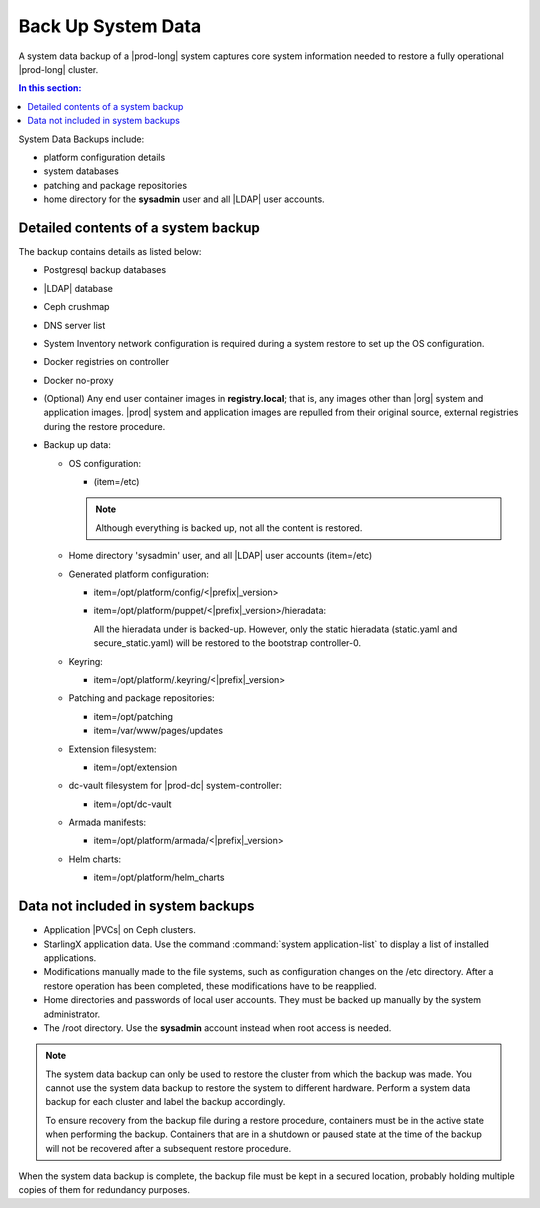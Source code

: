 
.. hgq1552923986183
.. _backing-up-starlingx-system-data:

===================
Back Up System Data
===================

A system data backup of a |prod-long| system captures core system
information needed to restore a fully operational |prod-long| cluster.

.. contents:: In this section:
   :local:
   :depth: 1

.. _backing-up-starlingx-system-data-section-N1002E-N1002B-N10001:

System Data Backups include:

.. _backing-up-starlingx-system-data-ul-enh-3dl-lp:

-   platform configuration details

-   system databases

-   patching and package repositories

-   home directory for the **sysadmin** user and all |LDAP| user accounts.

.. xreflink See |sec-doc|: :ref:`Local LDAP Linux User Accounts
    <local-ldap-linux-user-accounts>` for additional information.

    .. note::
        If there is any change in hardware configuration, for example, new
        NICs, a system backup is required to ensure that there is no
        configuration mismatch after system restore.

.. _backing-up-starlingx-system-data-section-N10089-N1002B-N10001:

------------------------------------
Detailed contents of a system backup
------------------------------------

The backup contains details as listed below:

.. _backing-up-starlingx-system-data-ul-s3t-bz4-kjb:

-   Postgresql backup databases

-   |LDAP| database

-   Ceph crushmap

-   DNS server list

-   System Inventory network configuration is required during a system
    restore to set up the OS configuration.

-   Docker registries on controller

-   Docker no-proxy

-   \(Optional\) Any end user container images in **registry.local**; that
    is, any images other than |org| system and application images.
    |prod| system and application images are repulled from their
    original source, external registries during the restore procedure.

-   Backup up data:

    -   OS configuration:

        -   \(item=/etc\)

        .. note::
            Although everything is backed up, not all the content is restored.

    -   Home directory 'sysadmin' user, and all |LDAP| user accounts
        \(item=/etc\)

    -   Generated platform configuration:

        -   item=/opt/platform/config/<|prefix|\_version>

        -   item=/opt/platform/puppet/<|prefix|\_version>/hieradata:

            All the hieradata under is backed-up. However, only the static
            hieradata \(static.yaml and secure\_static.yaml\) will be
            restored to the bootstrap controller-0.

    -   Keyring:

        -   item=/opt/platform/.keyring/<|prefix|\_version>

    -   Patching and package repositories:

        -   item=/opt/patching

        -   item=/var/www/pages/updates

    -   Extension filesystem:

        -   item=/opt/extension

    -   dc-vault filesystem for |prod-dc| system-controller:

        -   item=/opt/dc-vault

    -   Armada manifests:

        -   item=/opt/platform/armada/<|prefix|\_version>

    -   Helm charts:

        -   item=/opt/platform/helm\_charts

.. _backing-up-starlingx-system-data-section-N1021A-N1002B-N10001:

-----------------------------------
Data not included in system backups
-----------------------------------

.. _backing-up-starlingx-system-data-ul-im2-b2y-lp:

-   Application |PVCs| on Ceph clusters.

-   StarlingX application data. Use the command :command:`system
    application-list` to display a list of installed applications.

-   Modifications manually made to the file systems, such as configuration
    changes on the /etc directory. After a restore operation has been completed,
    these modifications have to be reapplied.

-   Home directories and passwords of local user accounts. They must be
    backed up manually by the system administrator.

-   The /root directory. Use the **sysadmin** account instead when root
    access is needed.

.. note::
    The system data backup can only be used to restore the cluster from
    which the backup was made. You cannot use the system data backup to
    restore the system to different hardware. Perform a system data backup
    for each cluster and label the backup accordingly.

    To ensure recovery from the backup file during a restore procedure,
    containers must be in the active state when performing the backup.
    Containers that are in a shutdown or paused state at the time of the
    backup will not be recovered after a subsequent restore procedure.

When the system data backup is complete, the backup file must be kept in a
secured location, probably holding multiple copies of them for redundancy
purposes.

.. seealso::
   :ref:`Run Ansible Backup Playbook Locally on the Controller
   <running-ansible-backup-playbook-locally-on-the-controller>`

   :ref:`Run Ansible Backup Playbook Remotely
   <running-ansible-backup-playbook-remotely>`
